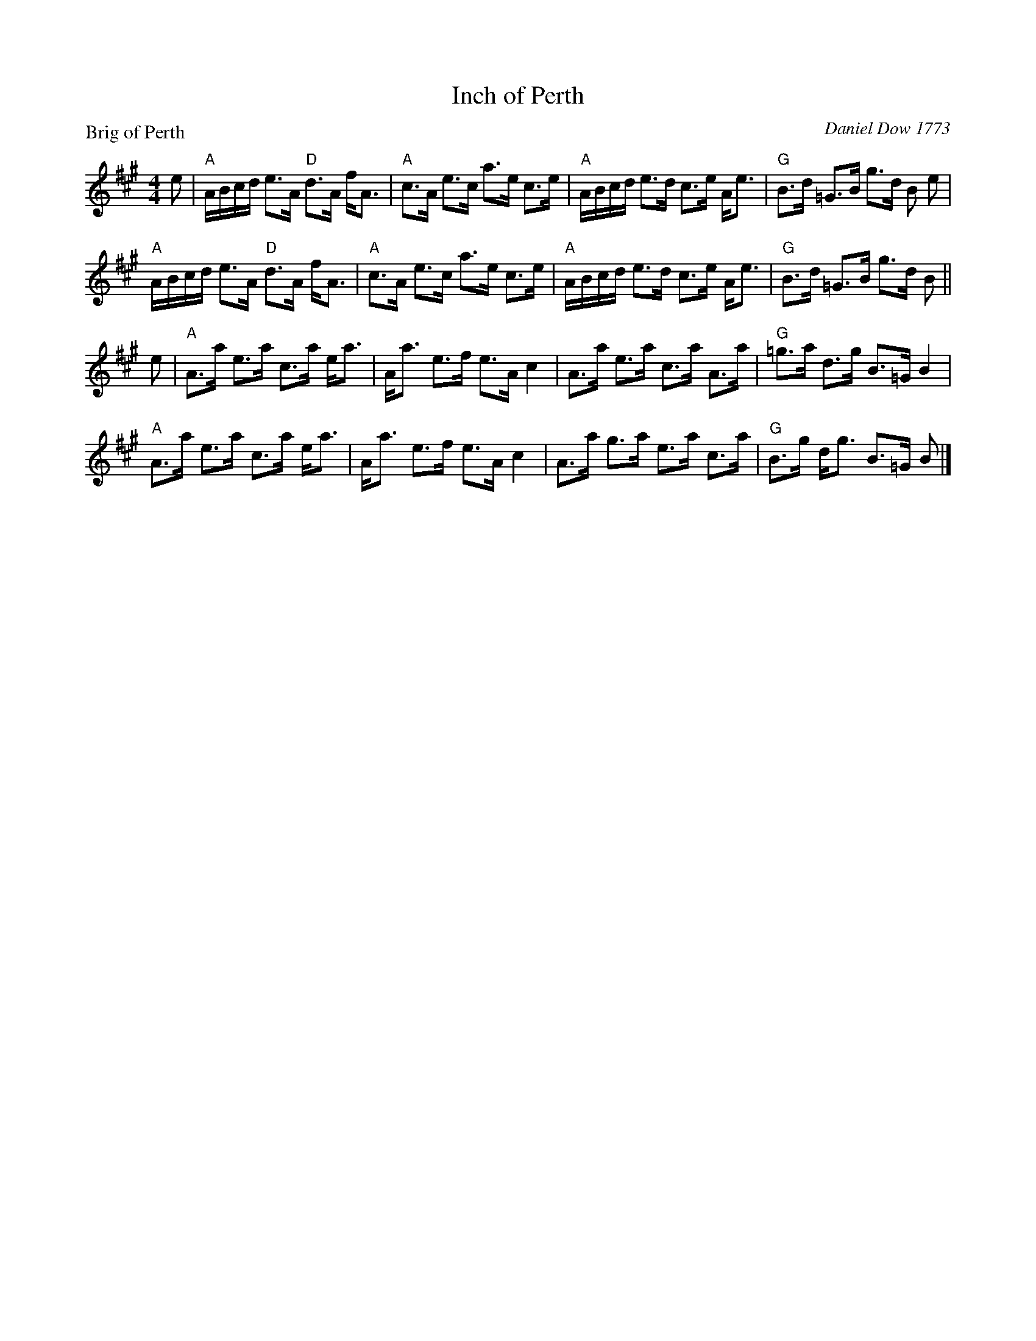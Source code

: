 X:1104
T:Inch of Perth
P:Brig of Perth
C:Daniel Dow 1773
R:Strathspey (8x32)
B:RSCDS 11-4
Z:Anselm Lingnau <anselm@strathspey.org>
M:4/4
L:1/8
K:A
e|"A"A/B/c/d/ e>A "D"d>A f<A|"A"c>A e>c a>e c>e|\
  "A"A/B/c/d/ e>d c>e A<e|"G"B>d =G>B g>d B e|
  "A"A/B/c/d/ e>A "D"d>A f<A|"A"c>A e>c a>e c>e|\
  "A"A/B/c/d/ e>d c>e A<e|"G"B>d =G>B g>d B||
e|"A"A>a e>a c>a e<a|A<a e>f e>A c2|\
  A>a e>a c>a A>a|"G"=g>a d>g B>=G B2|
  "A"A>a e>a c>a e<a|A<a e>f e>A c2|\
  A>a g>a e>a c>a|"G"B>g d<g B>=G B|]
